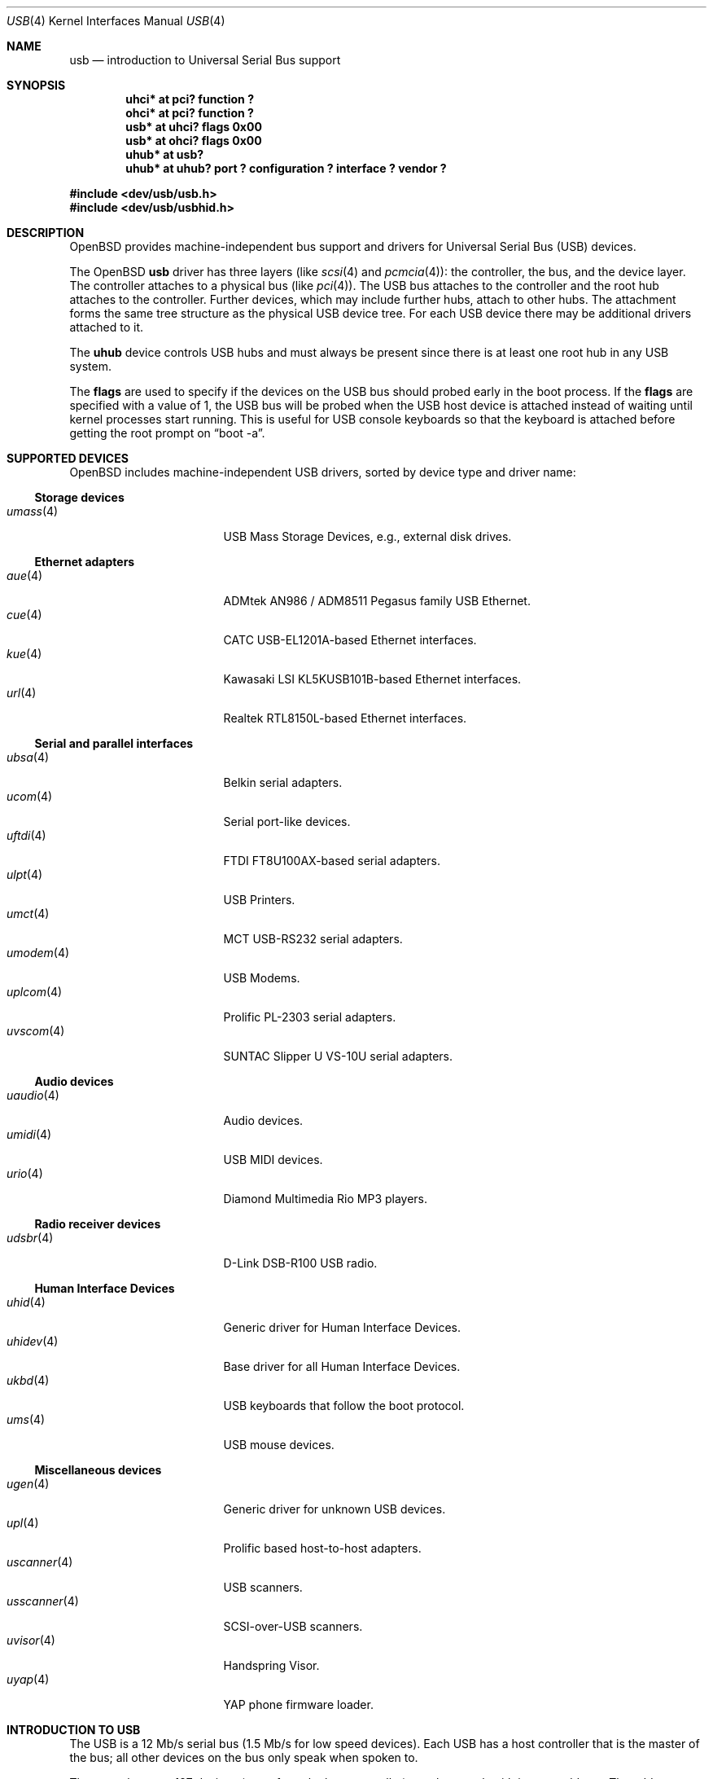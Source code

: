 .\"	$OpenBSD: usb.4,v 1.22 2002/11/30 19:30:33 nate Exp $
.\"	$NetBSD: usb.4,v 1.15 1999/07/29 14:20:32 augustss Exp $
.\"
.\" Copyright (c) 1999 The NetBSD Foundation, Inc.
.\" All rights reserved.
.\"
.\" This code is derived from software contributed to The NetBSD Foundation
.\" by Lennart Augustsson.
.\"
.\" Redistribution and use in source and binary forms, with or without
.\" modification, are permitted provided that the following conditions
.\" are met:
.\" 1. Redistributions of source code must retain the above copyright
.\"    notice, this list of conditions and the following disclaimer.
.\" 2. Redistributions in binary form must reproduce the above copyright
.\"    notice, this list of conditions and the following disclaimer in the
.\"    documentation and/or other materials provided with the distribution.
.\" 3. All advertising materials mentioning features or use of this software
.\"    must display the following acknowledgement:
.\"        This product includes software developed by the NetBSD
.\"        Foundation, Inc. and its contributors.
.\" 4. Neither the name of The NetBSD Foundation nor the names of its
.\"    contributors may be used to endorse or promote products derived
.\"    from this software without specific prior written permission.
.\"
.\" THIS SOFTWARE IS PROVIDED BY THE NETBSD FOUNDATION, INC. AND CONTRIBUTORS
.\" ``AS IS'' AND ANY EXPRESS OR IMPLIED WARRANTIES, INCLUDING, BUT NOT LIMITED
.\" TO, THE IMPLIED WARRANTIES OF MERCHANTABILITY AND FITNESS FOR A PARTICULAR
.\" PURPOSE ARE DISCLAIMED.  IN NO EVENT SHALL THE FOUNDATION OR CONTRIBUTORS
.\" BE LIABLE FOR ANY DIRECT, INDIRECT, INCIDENTAL, SPECIAL, EXEMPLARY, OR
.\" CONSEQUENTIAL DAMAGES (INCLUDING, BUT NOT LIMITED TO, PROCUREMENT OF
.\" SUBSTITUTE GOODS OR SERVICES; LOSS OF USE, DATA, OR PROFITS; OR BUSINESS
.\" INTERRUPTION) HOWEVER CAUSED AND ON ANY THEORY OF LIABILITY, WHETHER IN
.\" CONTRACT, STRICT LIABILITY, OR TORT (INCLUDING NEGLIGENCE OR OTHERWISE)
.\" ARISING IN ANY WAY OUT OF THE USE OF THIS SOFTWARE, EVEN IF ADVISED OF THE
.\" POSSIBILITY OF SUCH DAMAGE.
.\"
.Dd July 12, 1998
.Dt USB 4
.Os
.Sh NAME
.Nm usb
.Nd introduction to Universal Serial Bus support
.Sh SYNOPSIS
.Cd "uhci*   at pci? function ?"
.Cd "ohci*   at pci? function ?"
.Cd "usb*    at uhci? flags 0x00"
.Cd "usb*    at ohci? flags 0x00"
.Cd "uhub*   at usb?"
.Cd "uhub*   at uhub? port ? configuration ? interface ? vendor ?"
.Pp
.Fd "#include <dev/usb/usb.h>"
.Fd "#include <dev/usb/usbhid.h>"
.Sh DESCRIPTION
.Ox
provides machine-independent bus support and drivers for Universal Serial Bus
.Pq Tn USB
devices.
.Pp
The
.Ox
.Nm
driver has three layers (like
.Xr scsi 4
and
.Xr pcmcia 4 ) :
the controller, the bus, and the device layer.
The controller attaches to a physical bus (like
.Xr pci 4 ) .
The
.Tn USB
bus attaches to the controller and the root hub attaches
to the controller.
Further devices, which may include further hubs,
attach to other hubs.
The attachment forms the same tree structure as the physical
.Tn USB
device tree.
For each
.Tn USB
device there may be additional drivers attached to it.
.Pp
The
.Cm uhub
device controls
.Tn USB
hubs and must always be present since there is at least one root hub in any
.Tn USB
system.
.Pp
The
.Cm flags
are used to specify if the devices on the
.Tn USB
bus should probed
early in the boot process.
If the
.Cm flags
are specified with a value of 1, the
.Tn USB
bus will be probed when the
.Tn USB
host device is attached instead of waiting
until kernel processes start running.
This is useful for
.Tn USB
console keyboards so that the keyboard is attached
before getting the root prompt on 
.Dq boot -a .
.Sh SUPPORTED DEVICES
.Ox
includes machine-independent
.Tn USB
drivers, sorted by device type and driver name:
.Ss Storage devices
.Bl -tag -width 12n -offset ind -compact
.It Xr umass 4
.Tn USB
Mass Storage Devices, e.g., external disk drives.
.El
.Ss Ethernet adapters
.Bl -tag -width 12n -offset ind -compact
.It Xr aue 4
ADMtek AN986 / ADM8511 Pegasus family USB Ethernet.
.It Xr cue 4
CATC USB-EL1201A-based Ethernet interfaces.
.It Xr kue 4
Kawasaki LSI KL5KUSB101B-based Ethernet interfaces.
.It Xr url 4
Realtek RTL8150L-based Ethernet interfaces.
.El
.Ss Serial and parallel interfaces
.Bl -tag -width 12n -offset ind -compact
.It Xr ubsa 4
Belkin serial adapters.
.It Xr ucom 4
Serial port-like devices.
.It Xr uftdi 4
FTDI FT8U100AX-based serial adapters.
.It Xr ulpt 4
.Tn USB
Printers.
.It Xr umct 4
MCT USB-RS232 serial adapters.
.It Xr umodem 4
.Tn USB
Modems.
.It Xr uplcom 4
Prolific PL-2303 serial adapters.
.It Xr uvscom 4
SUNTAC Slipper U VS-10U serial adapters.
.El
.Ss Audio devices
.Bl -tag -width 12n -offset ind -compact
.It Xr uaudio 4
Audio devices.
.It Xr umidi 4
.Tn USB
MIDI devices.
.It Xr urio 4
Diamond Multimedia Rio MP3 players.
.El
.Ss Radio receiver devices
.Bl -tag -width 12n -offset ind -compact
.It Xr udsbr 4
D-Link DSB-R100 USB radio.
.El
.Ss Human Interface Devices
.Bl -tag -width 12n -offset ind -compact
.It Xr uhid 4
Generic driver for Human Interface Devices.
.It Xr uhidev 4
Base driver for all Human Interface Devices.
.It Xr ukbd 4
.Tn USB
keyboards that follow the boot protocol.
.It Xr ums 4
.Tn USB
mouse devices.
.El
.Ss Miscellaneous devices
.Bl -tag -width 12n -offset ind -compact
.It Xr ugen 4
Generic driver for unknown
.Tn USB
devices.
.It Xr upl 4
Prolific based host-to-host adapters.
.It Xr uscanner 4
.Tn USB
scanners.
.It Xr usscanner 4
SCSI-over-USB scanners.
.It Xr uvisor 4
Handspring Visor.
.It Xr uyap 4
YAP phone firmware loader.
.El
.Sh INTRODUCTION TO USB
The
.Tn USB
is a 12 Mb/s serial bus (1.5 Mb/s for low speed devices).
Each
.Tn USB
has a host controller that is the master of the bus;
all other devices on the bus only speak when spoken to.
.Pp
There can be up to 127 devices (apart from the host controller)
on a bus, each with its own address.
The addresses are assigned
dynamically by the host when each device is attached to the bus.
.Pp
Within each device there can be up to 16 endpoints.
Each endpoint
is individually addressed and the addresses are static.
Each of these endpoints will communicate in one of four different modes:
control, isochronous, bulk, or interrupt.
A device always has at least one endpoint.
This is a control endpoint at address 0
and is used to give commands to the device and extract basic data,
such as descriptors, from the device.
Each endpoint, except the control endpoint, is unidirectional.
.Pp
The endpoints in a device are grouped into interfaces.
An interface is a logical unit within a device; e.g.,
a compound device with both a keyboard and a trackball would present
one interface for each.
An interface can sometimes be set into different modes,
called alternate settings, which affects how it operates.
Different alternate settings can have different endpoints
within it.
.Pp
A device may operate in different configurations.
Depending on the
configuration the device may present different sets of endpoints
and interfaces.
.Pp
Each device located on a hub has several
.Xr config 8
locators:
.Pp
.Bl -tag -width configuration -compact
.It Cd port
Number of the port on closest upstream hub.
.It Cd configuration
Configuration the device must be in for this driver to attach.
This locator does not set the configuration; it is iterated by the bus
enumeration.
.It Cd interface
Interface number within a device that an interface driver attaches to.
.It Cd vendor
16-bit vendor ID of the device.
.It Cd product
16-bit product ID of the device.
.It Cd release
16-bit release (revision) number of the device.
.El
.Pp
The first locator can be used to pin down a particular device
according to its physical position in the device tree.
The last three locators can be used to pin down a particular
device according to what device it actually is.
.Pp
The bus enumeration of the
.Tn USB
bus proceeds in several steps:
.Bl -enum
.It
Any device-specific driver can attach to the device.
.It
If none is found, any device class specific driver can attach.
.It
If none is found, all configurations are iterated over.
For each configuration all the interface are iterated over and interface
drivers can attach.
If any interface driver attached in a certain
configuration the iteration over configurations is stopped.
.It
If still no drivers have been found, the generic
.Tn USB
driver can attach.
.El
.Sh USB CONTROLLER INTERFACE
Use the following to get access to the
.Tn USB
specific structures and defines.
.Fd #include <sys/dev/usb.h>
.Pp
The
.Pa /dev/usbN
device can be opened and a few operations can be performed on it.
The
.Xr poll 2
system call will say that I/O is possible on the controller device when a
.Tn USB
device has been connected or disconnected to the bus.
.Pp
The following
.Xr ioctl 2
commands are supported on the controller device:
.Bl -tag -width xxxxxx
.\" .It Dv USB_DISCOVER
.\" This command will cause a complete bus discovery to be initiated.
.\" If any devices attached or detached from the bus they will be
.\" processed during this command.
.\" This is the only way that new devices are found on the bus.
.It Dv USB_DEVICEINFO Fa "struct usb_device_info"
This command can be used to retrieve some information about a device
on the bus.
The
.Va addr
field should be filled before the call and the other fields will
be filled by information about the device on that address.
Should no such device exist an error is reported.
.Bd -literal
struct usb_device_info {
	uByte	addr;		/* device address */
	char	product[USB_MAX_STRING_LEN];
	char	vendor[USB_MAX_STRING_LEN];
	char	release[8];
	uByte	class;
	uByte	config;
	uByte	lowspeed;
	int	power;
	int	nports;
	uByte	ports[16];
#define USB_PORT_ENABLED 0xff
#define USB_PORT_SUSPENDED 0xfe
#define USB_PORT_POWERED 0xfd
#define USB_PORT_DISABLED 0xfc
};
.Ed
.Pp
The
.Va product ,
.Va vendor ,
and
.Va release
fields contain self-explanatory descriptions of the device.
.Pp
The
.Va class
field contains the device class.
.Pp
The
.Va config
field shows the current configuration of the device.
.Pp
The
.Va lowspeed
field
is set if the device is a
.Tn USB
low speed device.
.Pp
The
.Va power
field shows the power consumption in milli-amps drawn at 5 volts,
or zero if the device is self powered.
.Pp
If the device is a hub the
.Va nports
field is non-zero and the
.Va ports
field contains the addresses of the connected devices.
If no device is connected to a port one of the
.Va USB_PORT_*
values indicates its status.
.It Dv USB_DEVICESTATS Fa "struct usb_device_stats"
This command retrieves statistics about the controller.
.Bd -literal
struct usb_device_stats {
	u_long	requests[4];
};
.Ed
.Pp
The
.Va requests
field is indexed by the transfer kind, i.e.
.Va UE_* ,
and indicates how many transfers of each kind that has been completed
by the controller.
.It Dv USB_REQUEST Fa "struct usb_ctl_request"
This command can be used to execute arbitrary requests on the control pipe.
This is
.Em DANGEROUS
and should be used with great care since it
can destroy the bus integrity.
.El
.Pp
The include file
.Aq Pa dev/usb/usb.h
contains definitions for the types used by the various
.Xr ioctl 2
calls.
The naming convention of the fields for the various
.Tn USB
descriptors exactly follows the naming in the
.Tn USB
specification.
Byte sized fields can be accessed directly, but word (16-bit)
sized fields must be access by the
.Fn UGETW field
and
.Fn USETW field value
macros to handle byte order and alignment properly.
.Pp
The include file
.Aq Pa dev/usb/usbhid.h
similarly contains the definitions for
Human Interface Devices
.Pq Tn HID .
.Sh SEE ALSO
.Xr aue 4 ,
.Xr cardbus 4 ,
.Xr cue 4 ,
.Xr eisa 4 ,
.Xr intro 4 ,
.Xr isa 4 ,
.Xr isapnp 4 ,
.Xr kue 4 ,
.Xr pci 4 ,
.Xr pcmcia 4 ,
.Xr uaudio 4 ,
.Xr ucom 4 ,
.Xr udsbr 4 ,
.Xr uftdi 4 ,
.Xr ugen 4 ,
.Xr uhid 4 ,
.Xr uhidev 4 ,
.Xr uhub 4 ,
.Xr ukbd 4 ,
.Xr ulpt 4 ,
.Xr umass 4 ,
.Xr umct 4 ,
.Xr umidi 4 ,
.Xr umodem 4 ,
.Xr ums 4 ,
.Xr upl 4 ,
.Xr uplcom 4 ,
.Xr urio 4 ,
.Xr url 4 ,
.Xr uscanner 4 ,
.Xr usscanner 4 ,
.Xr uvisor 4 ,
.Xr uyap 4 ,
.Xr usbdevs 8
.Pp
The
.Tn USB
specifications can be found at:
.Pp
.Dl http://www.usb.org/developers/docs.html
.Sh HISTORY
The
.Nm
driver
appeared in
.Ox 2.6 .
.Sh BUGS
There should be a serial number locator, but
.Ox
does not have string valued locators.
